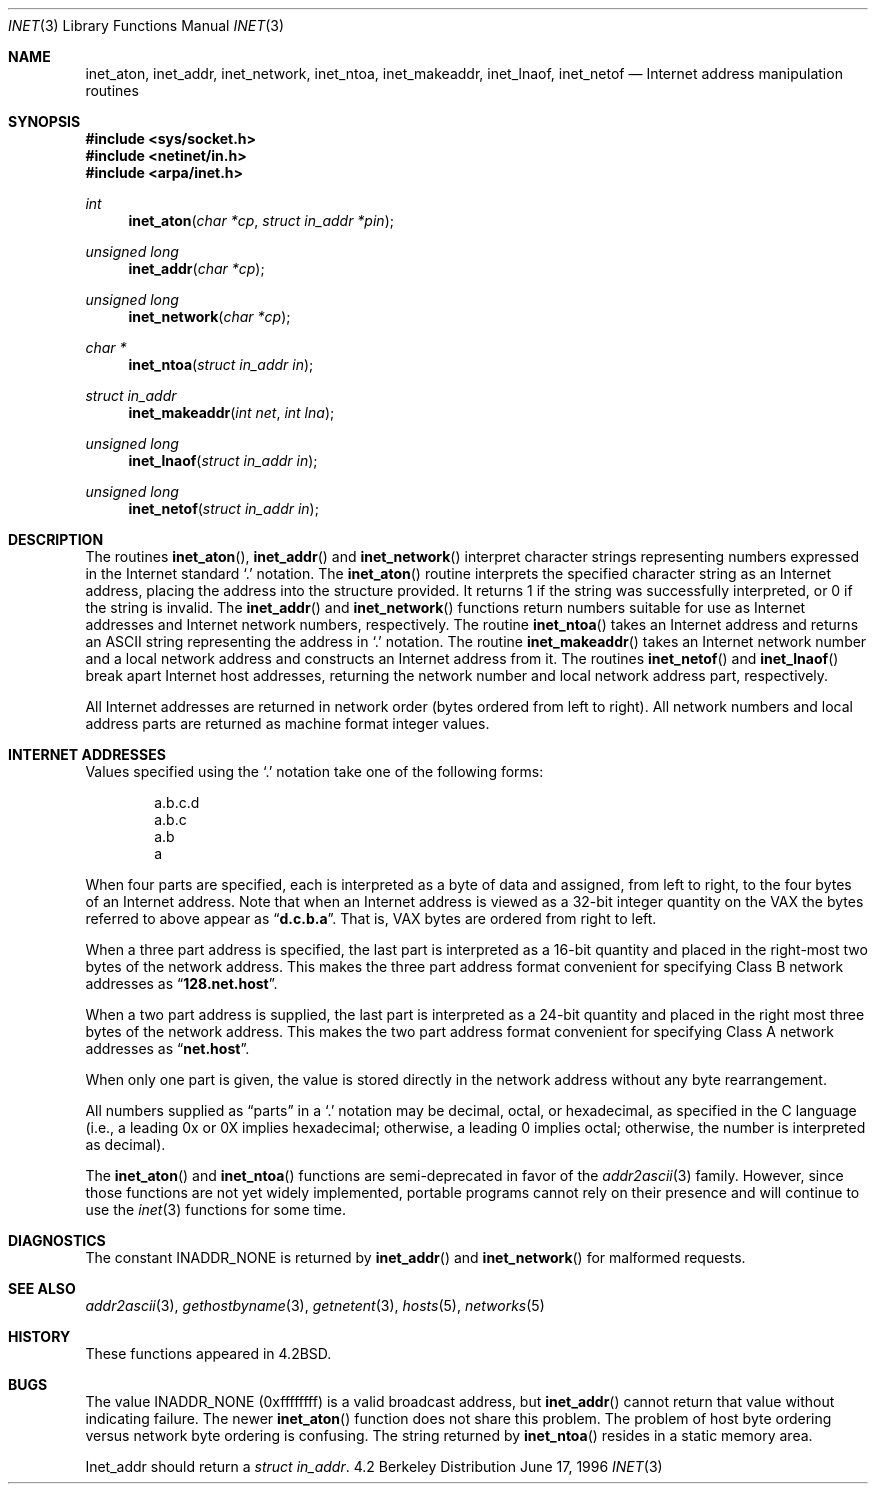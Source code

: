 .\" Copyright (c) 1983, 1990, 1991, 1993
.\"	The Regents of the University of California.  All rights reserved.
.\"
.\" Redistribution and use in source and binary forms, with or without
.\" modification, are permitted provided that the following conditions
.\" are met:
.\" 1. Redistributions of source code must retain the above copyright
.\"    notice, this list of conditions and the following disclaimer.
.\" 2. Redistributions in binary form must reproduce the above copyright
.\"    notice, this list of conditions and the following disclaimer in the
.\"    documentation and/or other materials provided with the distribution.
.\" 3. All advertising materials mentioning features or use of this software
.\"    must display the following acknowledgement:
.\"	This product includes software developed by the University of
.\"	California, Berkeley and its contributors.
.\" 4. Neither the name of the University nor the names of its contributors
.\"    may be used to endorse or promote products derived from this software
.\"    without specific prior written permission.
.\"
.\" THIS SOFTWARE IS PROVIDED BY THE REGENTS AND CONTRIBUTORS ``AS IS'' AND
.\" ANY EXPRESS OR IMPLIED WARRANTIES, INCLUDING, BUT NOT LIMITED TO, THE
.\" IMPLIED WARRANTIES OF MERCHANTABILITY AND FITNESS FOR A PARTICULAR PURPOSE
.\" ARE DISCLAIMED.  IN NO EVENT SHALL THE REGENTS OR CONTRIBUTORS BE LIABLE
.\" FOR ANY DIRECT, INDIRECT, INCIDENTAL, SPECIAL, EXEMPLARY, OR CONSEQUENTIAL
.\" DAMAGES (INCLUDING, BUT NOT LIMITED TO, PROCUREMENT OF SUBSTITUTE GOODS
.\" OR SERVICES; LOSS OF USE, DATA, OR PROFITS; OR BUSINESS INTERRUPTION)
.\" HOWEVER CAUSED AND ON ANY THEORY OF LIABILITY, WHETHER IN CONTRACT, STRICT
.\" LIABILITY, OR TORT (INCLUDING NEGLIGENCE OR OTHERWISE) ARISING IN ANY WAY
.\" OUT OF THE USE OF THIS SOFTWARE, EVEN IF ADVISED OF THE POSSIBILITY OF
.\" SUCH DAMAGE.
.\"
.\"     From: @(#)inet.3	8.1 (Berkeley) 6/4/93
.\"	$FreeBSD$
.\"
.Dd June 17, 1996
.Dt INET 3
.Os BSD 4.2
.Sh NAME
.Nm inet_aton ,
.Nm inet_addr ,
.Nm inet_network ,
.Nm inet_ntoa ,
.Nm inet_makeaddr ,
.Nm inet_lnaof ,
.Nm inet_netof
.Nd Internet address manipulation routines
.Sh SYNOPSIS
.Fd #include <sys/socket.h>
.Fd #include <netinet/in.h>
.Fd #include <arpa/inet.h>
.Ft int 
.Fn inet_aton "char *cp" "struct in_addr *pin"
.Ft unsigned long 
.Fn inet_addr "char *cp"
.Ft unsigned long 
.Fn inet_network "char *cp"
.Ft char *
.Fn inet_ntoa "struct in_addr in"
.Ft struct in_addr 
.Fn inet_makeaddr "int net" "int lna"
.Ft unsigned long 
.Fn inet_lnaof "struct in_addr in"
.Ft unsigned long 
.Fn inet_netof "struct in_addr in"
.Sh DESCRIPTION
The routines
.Fn inet_aton ,
.Fn inet_addr
and
.Fn inet_network
interpret character strings representing
numbers expressed in the Internet standard
.Ql \&.
notation.
The
.Fn inet_aton
routine interprets the specified character string as an Internet address,
placing the address into the structure provided.
It returns 1 if the string was successfully interpreted,
or 0 if the string is invalid.
The
.Fn inet_addr
and
.Fn inet_network
functions return numbers suitable for use
as Internet addresses and Internet network
numbers, respectively.
The routine
.Fn inet_ntoa
takes an Internet address and returns an
.Tn ASCII
string representing the address in
.Ql \&.
notation.  The routine
.Fn inet_makeaddr
takes an Internet network number and a local
network address and constructs an Internet address
from it.  The routines
.Fn inet_netof
and
.Fn inet_lnaof
break apart Internet host addresses, returning
the network number and local network address part,
respectively.
.Pp
All Internet addresses are returned in network
order (bytes ordered from left to right).
All network numbers and local address parts are
returned as machine format integer values.
.Sh INTERNET ADDRESSES
Values specified using the
.Ql \&.
notation take one
of the following forms:
.Bd -literal -offset indent
a.b.c.d
a.b.c
a.b
a
.Ed
.Pp
When four parts are specified, each is interpreted
as a byte of data and assigned, from left to right,
to the four bytes of an Internet address.  Note
that when an Internet address is viewed as a 32-bit
integer quantity on the
.Tn VAX
the bytes referred to
above appear as
.Dq Li d.c.b.a .
That is,
.Tn VAX
bytes are
ordered from right to left.
.Pp
When a three part address is specified, the last
part is interpreted as a 16-bit quantity and placed
in the right-most two bytes of the network address.
This makes the three part address format convenient
for specifying Class B network addresses as
.Dq Li 128.net.host .
.Pp
When a two part address is supplied, the last part
is interpreted as a 24-bit quantity and placed in
the right most three bytes of the network address.
This makes the two part address format convenient
for specifying Class A network addresses as
.Dq Li net.host .
.Pp
When only one part is given, the value is stored
directly in the network address without any byte
rearrangement.
.Pp
All numbers supplied as
.Dq parts
in a
.Ql  \&.
notation
may be decimal, octal, or hexadecimal, as specified
in the C language (i.e., a leading 0x or 0X implies
hexadecimal; otherwise, a leading 0 implies octal;
otherwise, the number is interpreted as decimal).
.Pp
The
.Fn inet_aton
and
.Fn inet_ntoa
functions are semi-deprecated in favor of the
.Xr addr2ascii 3
family.  However, since those functions are not yet widely implemented,
portable programs cannot rely on their presence and will continue
to use the
.Xr inet 3
functions for some time.
.Sh DIAGNOSTICS
The constant
.Dv INADDR_NONE
is returned by
.Fn inet_addr
and
.Fn inet_network
for malformed requests.
.Sh SEE ALSO
.Xr addr2ascii 3 ,
.Xr gethostbyname 3 ,
.Xr getnetent 3 ,
.Xr hosts 5 ,
.Xr networks 5
.Sh HISTORY
These
functions appeared in 
.Bx 4.2 .
.Sh BUGS
The value
.Dv INADDR_NONE
(0xffffffff) is a valid broadcast address, but
.Fn inet_addr
cannot return that value without indicating failure.
The newer
.Fn inet_aton
function does not share this problem.
The problem of host byte ordering versus network byte ordering is
confusing.
The string returned by
.Fn inet_ntoa
resides in a static memory area.
.Pp
Inet_addr should return a
.Fa struct in_addr .
